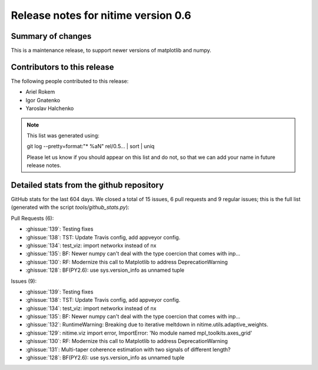 ======================================
 Release notes for nitime version 0.6
======================================

Summary of changes
------------------

This is a maintenance release, to support newer versions of matplotlib and numpy.


Contributors to this release
----------------------------

The following people contributed to this release:

* Ariel Rokem
* Igor Gnatenko
* Yaroslav Halchenko

.. Note::

   This list was generated using::

   git log --pretty=format:"* %aN" rel/0.5... | sort | uniq

   Please let us know if you should appear on this list and do not, so that we
   can add your name in future release notes.


Detailed stats from the github repository
-----------------------------------------

GitHub stats for the last  604 days.
We closed a total of 15 issues, 6 pull requests and 9 regular 
issues; this is the full list (generated with the script 
`tools/github_stats.py`):

Pull Requests (6):

* :ghissue:`139`: Testing fixes
* :ghissue:`138`: TST: Update Travis config, add appveyor config.
* :ghissue:`134`: test_viz: import networkx instead of nx
* :ghissue:`135`: BF: Newer numpy can't deal with the type coercion that comes with inp…
* :ghissue:`130`: RF: Modernize this call to Matplotlib to address DeprecationWarning
* :ghissue:`128`: BF(PY2.6): use sys.version_info as unnamed tuple

Issues (9):

* :ghissue:`139`: Testing fixes
* :ghissue:`138`: TST: Update Travis config, add appveyor config.
* :ghissue:`134`: test_viz: import networkx instead of nx
* :ghissue:`135`: BF: Newer numpy can't deal with the type coercion that comes with inp…
* :ghissue:`132`: RuntimeWarning: Breaking due to iterative meltdown in nitime.utils.adaptive_weights.
* :ghissue:`129`: nitime.viz import error, ImportError: 'No module named mpl_toolkits.axes_grid'
* :ghissue:`130`: RF: Modernize this call to Matplotlib to address DeprecationWarning
* :ghissue:`131`: Multi-taper coherence estimation with two signals of different length?
* :ghissue:`128`: BF(PY2.6): use sys.version_info as unnamed tuple